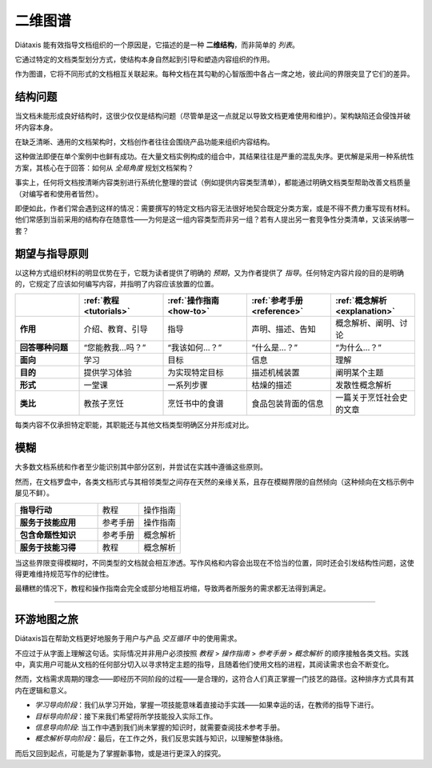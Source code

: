 .. _map:

二维图谱
=======


Diátaxis 能有效指导文档组织的一个原因是，它描述的是一种 **二维结构**，而非简单的 *列表*。

.. image:: /images/diataxis.png
   :alt:
   :class: sidebar

它通过特定的文档类型划分方式，使结构本身自然起到引导和塑造内容组织的作用。

作为图谱，它将不同形式的文档相互关联起来。每种文档在其勾勒的心智版图中各占一席之地，彼此间的界限突显了它们的差异。


结构问题
------------------------

当文档未能形成良好结构时，这很少仅仅是结构问题（尽管单是这一点就足以导致文档更难使用和维护）。架构缺陷还会侵蚀并破坏内容本身。

在缺乏清晰、通用的文档架构时，文档创作者往往会围绕产品功能来组织内容结构。

这种做法即便在单个案例中也鲜有成功。在大量文档实例构成的组合中，其结果往往是严重的混乱失序。更优解是采用一种系统性方案，其核心在于回答：如何从 *全局角度* 规划文档架构？

事实上，任何将文档按清晰内容类别进行系统化整理的尝试（例如提供内容类型清单），都能通过明确文档类型帮助改善文档质量（对编写者和使用者皆然）。

即便如此，作者们常会遇到这样的情况：需要撰写的特定文档内容无法很好地契合既定分类方案，或是不得不费力重写现有材料。他们常感到当前采用的结构存在随意性——为何是这一组内容类型而非另一组？若有人提出另一套竞争性分类清单，又该采纳哪一套？


期望与指导原则
-------------------------

以这种方式组织材料的明显优势在于，它既为读者提供了明确的 *预期*，又为作者提供了 *指导*。任何特定内容片段的目的是明确的，它规定了应该如何编写内容，并指明了内容应该放置的位置。

.. list-table::
   :widths: 16 21 21 21 21
   :header-rows: 1
   :stub-columns: 1
   :class: wider

   * - \
     - :ref:`教程 <tutorials>`
     - :ref:`操作指南 <how-to>`
     - :ref:`参考手册 <reference>`
     - :ref:`概念解析 <explanation>`
   * - 作用
     - 介绍、教育、引导
     - 指导
     - 声明、描述、告知
     - 概念解析、阐明、讨论
   * - 回答哪种问题
     - “您能教我...吗？”
     - “我该如何...？”
     - “什么是...？”
     - “为什么...？”
   * - 面向
     - 学习
     - 目标
     - 信息
     - 理解
   * - 目的
     - 提供学习体验
     - 为实现特定目标
     - 描述机械装置
     - 阐明某个主题
   * - 形式
     - 一堂课
     - 一系列步骤
     - 枯燥的描述
     - 发散性概念解析
   * - 类比
     - 教孩子烹饪
     - 烹饪书中的食谱
     - 食品包装背面的信息
     - 一篇关于烹饪社会史的文章

每类内容不仅承担特定职能，其职能还与其他文档类型明确区分并形成对比。


模糊
--------------------------

大多数文档系统和作者至少能识别其中部分区别，并尝试在实践中遵循这些原则。

..  image:: /images/partial-collapse.png
    :alt: Partial collapse of the structure
    :class: sidebar

然而，在文档罗盘中，各类文档形式与其相邻类型之间存在天然的亲缘关系，且存在模糊界限的自然倾向（这种倾向在文档示例中屡见不鲜）。

.. list-table::
   :widths: 50  25 25
   :stub-columns: 1

   * - 指导行动
     - 教程
     - 操作指南
   * - 服务于技能应用
     - 参考手册
     - 操作指南
   * - 包含命题性知识
     - 参考手册
     - 概念解析
   * - 服务于技能习得
     - 教程
     - 概念解析

当这些界限变得模糊时，不同类型的文档就会相互渗透。写作风格和内容会出现在不恰当的位置，同时还会引发结构性问题，这使得更难维持规范写作的纪律性。 

..  image:: /images/total-collapse.png
    :alt: Total collapse of the structure
    :class: sidebar

最糟糕的情况下，教程和操作指南会完全或部分地相互坍缩，导致两者所服务的需求都无法得到满足。


-------------

环游地图之旅
--------------------------

Diátaxis旨在帮助文档更好地服务于用户与产品 *交互循环* 中的使用需求。

不应过于从字面上理解这句话。实际情况并非用户必须按照 *教程* > *操作指南* > *参考手册* > *概念解析* 的顺序接触各类文档。实践中，真实用户可能从文档的任何部分切入以寻求特定主题的指导，且随着他们使用文档的进程，其阅读需求也会不断变化。

然而，文档需求周期的理念——即经历不同阶段的过程——是合理的，这符合人们真正掌握一门技艺的路径。这种排序方式具有其内在逻辑和意义。

..  image:: /images/map-movement.png
    :alt: Moving around the map
    :class: sidebar


* *学习导向阶段*：我们从学习开始，掌握一项技能意味着直接动手实践——如果幸运的话，在教师的指导下进行。
* *目标导向阶段*：接下来我们希望将所学技能投入实际工作。
* *信息导向阶段*: 当工作中遇到我们尚未掌握的知识时，就需要查阅技术参考手册。
* *概念解析导向阶段*：最后，在工作之外，我们反思实践与知识，以理解整体脉络。

而后又回到起点，可能是为了掌握新事物，或是进行更深入的探究。
